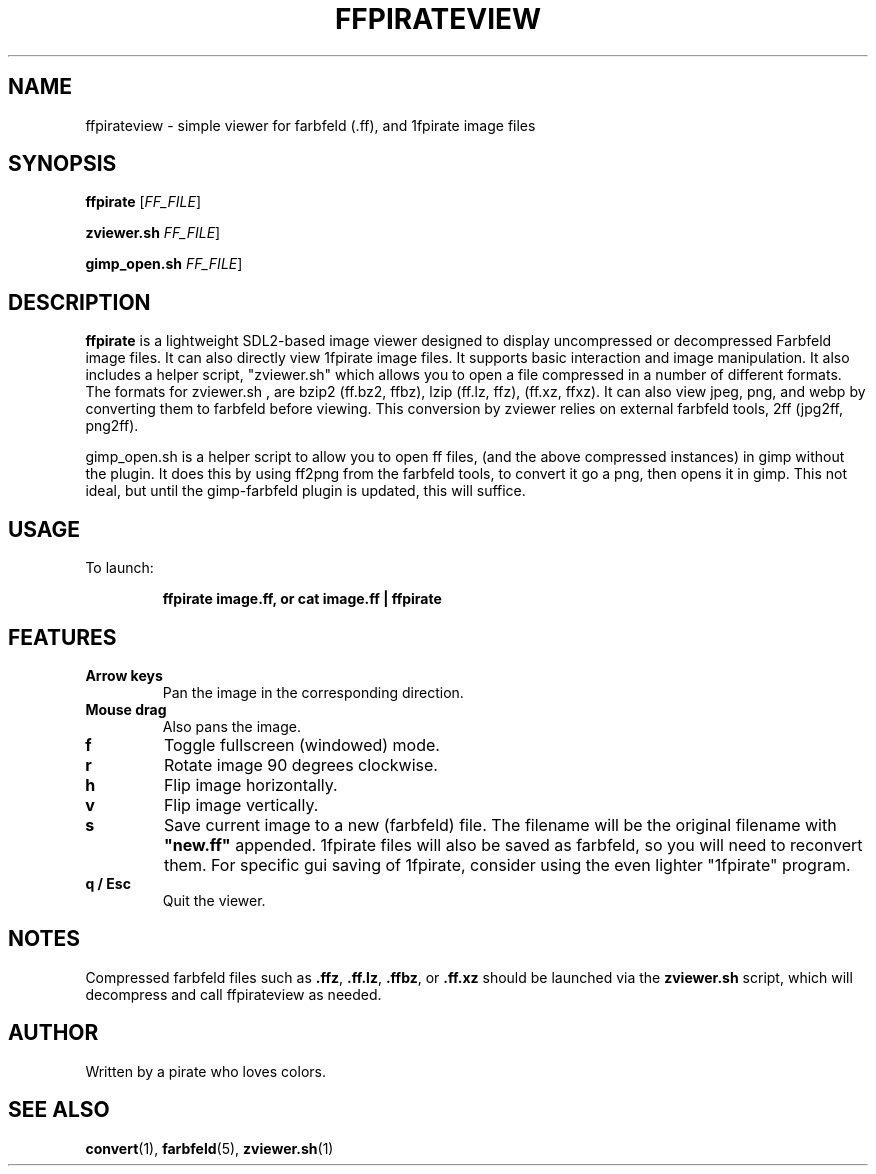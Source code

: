 .TH FFPIRATEVIEW 1 "May 2025" "ffpirateview" "Farbfeld Image Viewer"

.SH NAME
ffpirateview \- simple viewer for farbfeld (.ff), and 1fpirate image files

.SH SYNOPSIS
.B ffpirate
[\fIFF_FILE\fR]

.B zviewer.sh
\fIFF_FILE\fR]

.B gimp_open.sh
\fIFF_FILE\fR]

.SH DESCRIPTION
.B ffpirate
is a lightweight SDL2-based image viewer designed to display
uncompressed or decompressed Farbfeld image files. It can also
directly view 1fpirate image files. It supports basic interaction and
image manipulation.  It also includes a helper script, "zviewer.sh"
which allows you to open a file compressed in a number of different
formats.  The formats for zviewer.sh , are bzip2 (ff.bz2, ffbz), lzip
(ff.lz, ffz), (ff.xz, ffxz).  It can also view jpeg, png, and webp by
converting them to farbfeld before viewing.  This conversion by
zviewer relies on external farbfeld tools, 2ff (jpg2ff, png2ff).

gimp_open.sh is a helper script to allow you to open ff files, (and
the above compressed instances) in gimp without the plugin.  It does
this by using ff2png from the farbfeld tools, to convert it go a png,
then opens it in gimp.  This not ideal, but until the gimp-farbfeld
plugin is updated, this will suffice.

.SH USAGE
To launch:
.IP
.B ffpirate image.ff, or cat image.ff | ffpirate

.SH FEATURES

.TP
.B Arrow keys
Pan the image in the corresponding direction.

.TP
.B Mouse drag
Also pans the image.

.TP
.B f
Toggle fullscreen (windowed) mode.

.TP
.B r
Rotate image 90 degrees clockwise.

.TP
.B h
Flip image horizontally.

.TP
.B v
Flip image vertically.

.TP
.B s
Save current image to a new (farbfeld) file. The filename will be the
original filename with \fB"new.ff"\fR appended.  1fpirate files will also be saved as farbfeld, so you will need to reconvert them.  For specific gui saving of 1fpirate, consider using the even lighter "1fpirate" program.

.TP
.B q / Esc
Quit the viewer.

.SH NOTES
Compressed farbfeld files such as \fB.ffz\fR, \fB.ff.lz\fR, \fB.ffbz\fR, or \fB.ff.xz\fR
should be launched via the \fBzviewer.sh\fR script, which will decompress and call
ffpirateview as needed.

.SH AUTHOR
Written by a pirate who loves colors.

.SH SEE ALSO
.BR convert (1),
.BR farbfeld (5),
.BR zviewer.sh (1)
